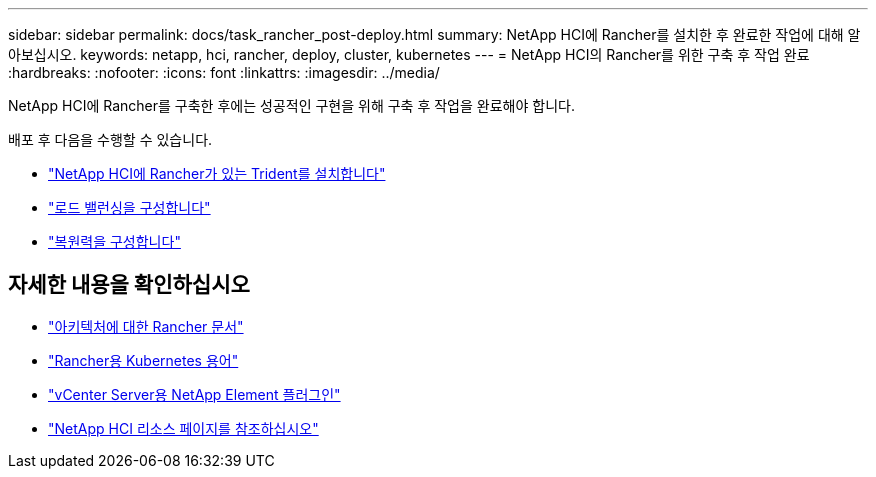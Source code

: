 ---
sidebar: sidebar 
permalink: docs/task_rancher_post-deploy.html 
summary: NetApp HCI에 Rancher를 설치한 후 완료한 작업에 대해 알아보십시오. 
keywords: netapp, hci, rancher, deploy, cluster, kubernetes 
---
= NetApp HCI의 Rancher를 위한 구축 후 작업 완료
:hardbreaks:
:nofooter: 
:icons: font
:linkattrs: 
:imagesdir: ../media/


[role="lead"]
NetApp HCI에 Rancher를 구축한 후에는 성공적인 구현을 위해 구축 후 작업을 완료해야 합니다.

배포 후 다음을 수행할 수 있습니다.

* link:task_rancher_trident.html["NetApp HCI에 Rancher가 있는 Trident를 설치합니다"]
* link:task_rancher_load_balancing.html["로드 밸런싱을 구성합니다"]
* link:task_rancher_resiliency.html["복원력을 구성합니다"]


[discrete]
== 자세한 내용을 확인하십시오

* https://rancher.com/docs/rancher/v2.x/en/overview/architecture/["아키텍처에 대한 Rancher 문서"^]
* https://rancher.com/docs/rancher/v2.x/en/overview/concepts/["Rancher용 Kubernetes 용어"]
* https://docs.netapp.com/us-en/vcp/index.html["vCenter Server용 NetApp Element 플러그인"^]
* https://www.netapp.com/us/documentation/hci.aspx["NetApp HCI 리소스 페이지를 참조하십시오"^]

